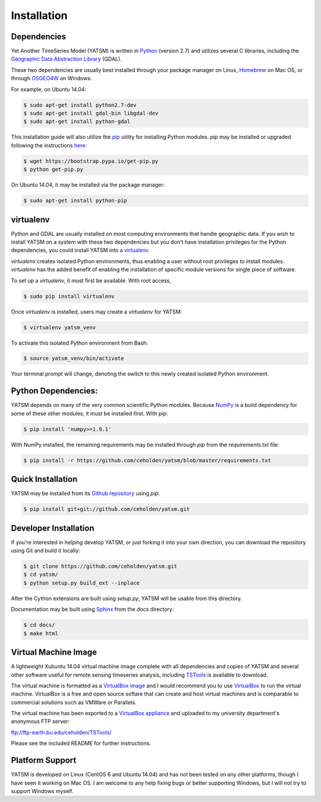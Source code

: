 .. _install:

Installation
============

Dependencies
------------

Yet Another TimeSeries Model (YATSM) is written in
`Python <https://www.python.org/>`_ (version 2.7)
and utilizes several C libraries, including the
`Geographic Data Abstraction Library <http://www.gdal.org/>`_ (GDAL).

These two dependencies are usually best installed through your package manager
on Linux, `Homebrew <http://brew.sh/>`_ on Mac OS, or through
`OSGEO4W <http://trac.osgeo.org/osgeo4w/>`_ on Windows.

For example, on Ubuntu 14.04:

.. code-block:: bash

    $ sudo apt-get install python2.7-dev
    $ sudo apt-get install gdal-bin libgdal-dev
    $ sudo apt-get install python-gdal

This installation guide will also utilize the
`pip <http://pip.readthedocs.org/en/latest/installing.html>`_ utility for
installing Python modules. `pip` may be installed or upgraded following the
instructions `here <http://pip.readthedocs.org/en/latest/installing.html>`_:

.. code-block:: bash

    $ wget https://bootstrap.pypa.io/get-pip.py
    $ python get-pip.py

On Ubuntu 14.04, it may be installed via the package manager:

.. code-block:: bash

    $ sudo apt-get install python-pip



virtualenv
----------

Python and GDAL are usually installed on most computing environments that
handle geographic data. If you wish to install YATSM on a system with these
two dependencies but you don't have installation privileges for the Python
dependencies, you could install YATSM into a
`virtualenv <http://virtualenv.readthedocs.org/en/latest/>`_.

`virtualenv` creates isolated Python environments, thus enabling a user without
root privileges to install modules. `virtualenv` has the added benefit of
enabling the installation of specific module versions for single piece of
software.

To set up a `virtualenv`, it must first be available. With root access,

.. code-block:: bash

    $ sudo pip install virtualenv


Once `virtualenv` is installed, users may create a `virtualenv` for YATSM:

.. code-block:: bash

    $ virtualenv yatsm_venv

To activate this isolated Python environment from Bash:

.. code-block:: bash

    $ source yatsm_venv/bin/activate


Your terminal prompt will change, denoting the switch to this newly created
isolated Python environment.


Python Dependencies:
-------------

YATSM depends on many of the very common scientific Python modules. Because
`NumPy <http://www.numpy.org/>`_ is a build dependency for some of these
other modules, it must be installed first. With `pip`:

.. code-block:: bash

    $ pip install 'numpy>=1.9.1'


With NumPy installed, the remaining requirements may be installed through
`pip` from the `requirements.txt` file:

.. code-block:: bash

    $ pip install -r https://github.com/ceholden/yatsm/blob/master/requirements.txt


Quick Installation
------------------

YATSM may be installed from its
`Github repository <https://github.com/ceholden/yatsm>`_
using `pip`:

.. code-block:: bash

    $ pip install git+git://github.com/ceholden/yatsm.git


Developer Installation
----------------------

If you're interested in helping develop YATSM, or just forking it into your own
direction, you can download the repository using Git and build it locally:

.. code-block:: bash

    $ git clone https://github.com/ceholden/yatsm.git
    $ cd yatsm/
    $ python setup.py build_ext --inplace

After the Cython extensions are built using `setup.py`, YATSM will be usable
from this directory.

Documentation may be built using `Sphinx <http://sphinx-doc.org/>`_ from the
`docs` directory:

.. code-block:: bash

    $ cd docs/
    $ make html


Virtual Machine Image
---------------------

A lightweight Xubuntu 14.04 virtual machine image complete with all
dependencies and copies of YATSM and several other software useful for
remote sensing timeseries analysis, including
`TSTools <https://github.com/ceholden/TSTools/>`_ is available to download.

The virtual machine is formatted as a
`VirtualBox image <https://www.virtualbox.org/>`_
and I would recommend you to use
`VirtualBox <https://www.virtualbox.org/>`_ to run the virtual machine.
VirtualBox is a free and open source softare that can create and host virtual
machines and is comparable to commercial solutions such as VMWare or Parallels.

The virtual machine has been exported to a
`VirtualBox appliance <http://www.virtualbox.org/manual/ch01.html#ovf>`_
and uploaded to my university department's anonymous FTP server:

ftp://ftp-earth.bu.edu/ceholden/TSTools/

Please see the included README for further instructions.


Platform Support
----------------

YATSM is developed on Linux (CentOS 6 and Ubuntu 14.04) and has not been
tested on any other platforms, though I have seen it working on Mac OS. I am
welcome to any help fixing bugs or better supporting Windows, but I will not
try to support Windows myself.
